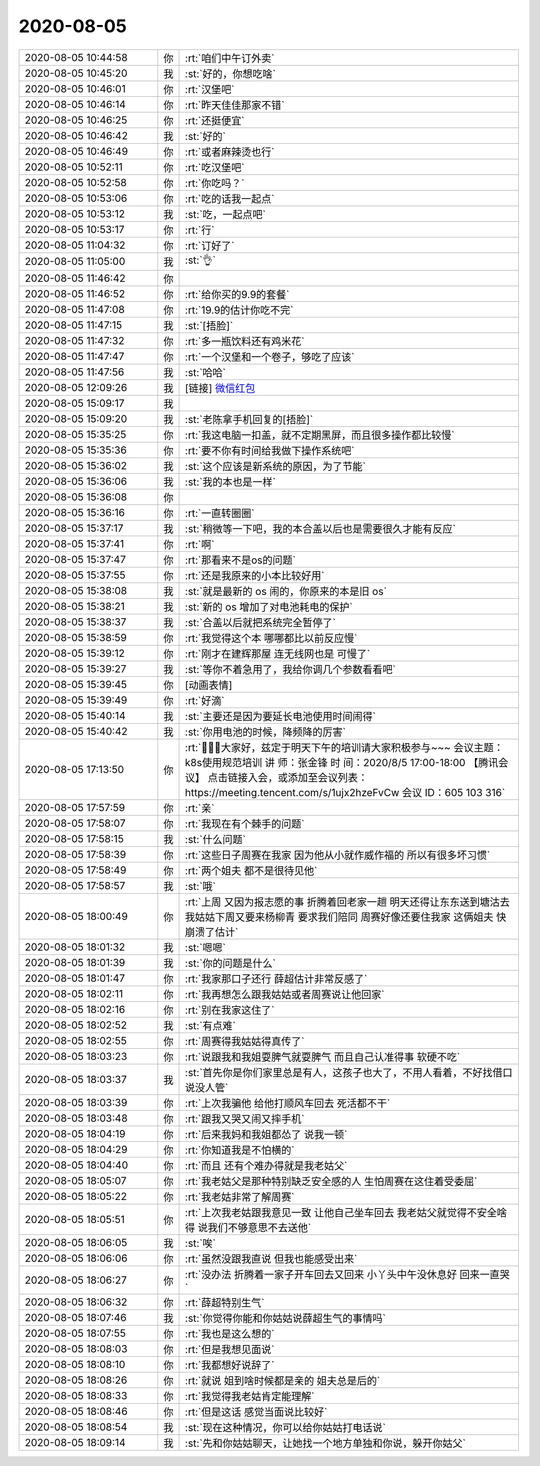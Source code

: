 2020-08-05
-------------

.. list-table::
   :widths: 25, 1, 60

   * - 2020-08-05 10:44:58
     - 你
     - :rt:`咱们中午订外卖`
   * - 2020-08-05 10:45:20
     - 我
     - :st:`好的，你想吃啥`
   * - 2020-08-05 10:46:01
     - 你
     - :rt:`汉堡吧`
   * - 2020-08-05 10:46:14
     - 你
     - :rt:`昨天佳佳那家不错`
   * - 2020-08-05 10:46:25
     - 你
     - :rt:`还挺便宜`
   * - 2020-08-05 10:46:42
     - 我
     - :st:`好的`
   * - 2020-08-05 10:46:49
     - 你
     - :rt:`或者麻辣烫也行`
   * - 2020-08-05 10:52:11
     - 你
     - :rt:`吃汉堡吧`
   * - 2020-08-05 10:52:58
     - 你
     - :rt:`你吃吗？`
   * - 2020-08-05 10:53:06
     - 你
     - :rt:`吃的话我一起点`
   * - 2020-08-05 10:53:12
     - 我
     - :st:`吃，一起点吧`
   * - 2020-08-05 10:53:17
     - 你
     - :rt:`行`
   * - 2020-08-05 11:04:32
     - 你
     - :rt:`订好了`
   * - 2020-08-05 11:05:00
     - 我
     - :st:`👌`
   * - 2020-08-05 11:46:42
     - 你
     - .. image:: /images/363448.jpg
          :width: 100px
   * - 2020-08-05 11:46:52
     - 你
     - :rt:`给你买的9.9的套餐`
   * - 2020-08-05 11:47:08
     - 你
     - :rt:`19.9的估计你吃不完`
   * - 2020-08-05 11:47:15
     - 我
     - :st:`[捂脸]`
   * - 2020-08-05 11:47:32
     - 你
     - :rt:`多一瓶饮料还有鸡米花`
   * - 2020-08-05 11:47:47
     - 你
     - :rt:`一个汉堡和一个卷子，够吃了应该`
   * - 2020-08-05 11:47:56
     - 我
     - :st:`哈哈`
   * - 2020-08-05 12:09:26
     - 我
     - [链接] `微信红包 <https://wxapp.tenpay.com/mmpayhb/wxhb_personalreceive?showwxpaytitle=1&msgtype=1&channelid=1&sendid=1000039801202008057135674585651>`_
   * - 2020-08-05 15:09:17
     - 我
     - .. image:: /images/363456.jpg
          :width: 100px
   * - 2020-08-05 15:09:20
     - 我
     - :st:`老陈拿手机回复的[捂脸]`
   * - 2020-08-05 15:35:25
     - 你
     - :rt:`我这电脑一扣盖，就不定期黑屏，而且很多操作都比较慢`
   * - 2020-08-05 15:35:36
     - 你
     - :rt:`要不你有时间给我做下操作系统吧`
   * - 2020-08-05 15:36:02
     - 我
     - :st:`这个应该是新系统的原因，为了节能`
   * - 2020-08-05 15:36:06
     - 我
     - :st:`我的本也是一样`
   * - 2020-08-05 15:36:08
     - 你
     - .. raw:: html
       
          <video controls="controls"><source src="_static/mp3/363462.mp4" type="video/mp4" />不能播放视频</video>
   * - 2020-08-05 15:36:16
     - 你
     - :rt:`一直转圈圈`
   * - 2020-08-05 15:37:17
     - 我
     - :st:`稍微等一下吧，我的本合盖以后也是需要很久才能有反应`
   * - 2020-08-05 15:37:41
     - 你
     - :rt:`啊`
   * - 2020-08-05 15:37:47
     - 你
     - :rt:`那看来不是os的问题`
   * - 2020-08-05 15:37:55
     - 你
     - :rt:`还是我原来的小本比较好用`
   * - 2020-08-05 15:38:08
     - 我
     - :st:`就是最新的 os 闹的，你原来的本是旧 os`
   * - 2020-08-05 15:38:21
     - 我
     - :st:`新的 os 增加了对电池耗电的保护`
   * - 2020-08-05 15:38:37
     - 我
     - :st:`合盖以后就把系统完全暂停了`
   * - 2020-08-05 15:38:59
     - 你
     - :rt:`我觉得这个本 哪哪都比以前反应慢`
   * - 2020-08-05 15:39:12
     - 你
     - :rt:`刚才在建辉那屋 连无线网也是 可慢了`
   * - 2020-08-05 15:39:27
     - 我
     - :st:`等你不着急用了，我给你调几个参数看看吧`
   * - 2020-08-05 15:39:45
     - 你
     - [动画表情]
   * - 2020-08-05 15:39:49
     - 你
     - :rt:`好滴`
   * - 2020-08-05 15:40:14
     - 我
     - :st:`主要还是因为要延长电池使用时间闹得`
   * - 2020-08-05 15:40:42
     - 我
     - :st:`你用电池的时候，降频降的厉害`
   * - 2020-08-05 17:13:50
     - 你
     - :rt:`📣📣📣大家好，兹定于明天下午的培训请大家积极参与~~~
       会议主题：k8s使用规范培训
       讲       师：张金锋
       时       间：2020/8/5 17:00-18:00
       【腾讯会议】
       点击链接入会，或添加至会议列表：
       https://meeting.tencent.com/s/1ujx2hzeFvCw
       会议 ID：605 103 316`
   * - 2020-08-05 17:57:59
     - 你
     - :rt:`亲`
   * - 2020-08-05 17:58:07
     - 你
     - :rt:`我现在有个棘手的问题`
   * - 2020-08-05 17:58:15
     - 我
     - :st:`什么问题`
   * - 2020-08-05 17:58:39
     - 你
     - :rt:`这些日子周赛在我家 因为他从小就作威作福的 所以有很多坏习惯`
   * - 2020-08-05 17:58:49
     - 你
     - :rt:`两个姐夫 都不是很待见他`
   * - 2020-08-05 17:58:57
     - 我
     - :st:`哦`
   * - 2020-08-05 18:00:49
     - 你
     - :rt:`上周 又因为报志愿的事 折腾着回老家一趟 明天还得让东东送到塘沽去 我姑姑下周又要来杨柳青 要求我们陪同 周赛好像还要住我家 这俩姐夫 快崩溃了估计`
   * - 2020-08-05 18:01:32
     - 我
     - :st:`嗯嗯`
   * - 2020-08-05 18:01:39
     - 我
     - :st:`你的问题是什么`
   * - 2020-08-05 18:01:47
     - 你
     - :rt:`我家那口子还行 薛超估计非常反感了`
   * - 2020-08-05 18:02:11
     - 你
     - :rt:`我再想怎么跟我姑姑或者周赛说让他回家`
   * - 2020-08-05 18:02:16
     - 你
     - :rt:`别在我家这住了`
   * - 2020-08-05 18:02:52
     - 我
     - :st:`有点难`
   * - 2020-08-05 18:02:55
     - 你
     - :rt:`周赛得我姑姑得真传了`
   * - 2020-08-05 18:03:23
     - 你
     - :rt:`说跟我和我姐耍脾气就耍脾气 而且自己认准得事 软硬不吃`
   * - 2020-08-05 18:03:37
     - 我
     - :st:`首先你是你们家里总是有人，这孩子也大了，不用人看着，不好找借口说没人管`
   * - 2020-08-05 18:03:39
     - 你
     - :rt:`上次我骗他 给他打顺风车回去 死活都不干`
   * - 2020-08-05 18:03:48
     - 你
     - :rt:`跟我又哭又闹又摔手机`
   * - 2020-08-05 18:04:19
     - 你
     - :rt:`后来我妈和我姐都怂了 说我一顿`
   * - 2020-08-05 18:04:29
     - 你
     - :rt:`你知道我是不怕横的`
   * - 2020-08-05 18:04:40
     - 你
     - :rt:`而且 还有个难办得就是我老姑父`
   * - 2020-08-05 18:05:07
     - 你
     - :rt:`我老姑父是那种特别缺乏安全感的人 生怕周赛在这住着受委屈`
   * - 2020-08-05 18:05:22
     - 你
     - :rt:`我老姑非常了解周赛`
   * - 2020-08-05 18:05:51
     - 你
     - :rt:`上次我老姑跟我意见一致 让他自己坐车回去 我老姑父就觉得不安全啥得 说我们不够意思不去送他`
   * - 2020-08-05 18:06:05
     - 我
     - :st:`唉`
   * - 2020-08-05 18:06:06
     - 你
     - :rt:`虽然没跟我直说 但我也能感受出来`
   * - 2020-08-05 18:06:27
     - 你
     - :rt:`没办法 折腾着一家子开车回去又回来 小丫头中午没休息好 回来一直哭`
   * - 2020-08-05 18:06:32
     - 你
     - :rt:`薛超特别生气`
   * - 2020-08-05 18:07:46
     - 我
     - :st:`你觉得你能和你姑姑说薛超生气的事情吗`
   * - 2020-08-05 18:07:55
     - 你
     - :rt:`我也是这么想的`
   * - 2020-08-05 18:08:03
     - 你
     - :rt:`但是我想见面说`
   * - 2020-08-05 18:08:10
     - 你
     - :rt:`我都想好说辞了`
   * - 2020-08-05 18:08:26
     - 你
     - :rt:`就说 姐到啥时候都是亲的 姐夫总是后的`
   * - 2020-08-05 18:08:33
     - 你
     - :rt:`我觉得我老姑肯定能理解`
   * - 2020-08-05 18:08:46
     - 你
     - :rt:`但是这话 感觉当面说比较好`
   * - 2020-08-05 18:08:54
     - 我
     - :st:`现在这种情况，你可以给你姑姑打电话说`
   * - 2020-08-05 18:09:14
     - 我
     - :st:`先和你姑姑聊天，让她找一个地方单独和你说，躲开你姑父`